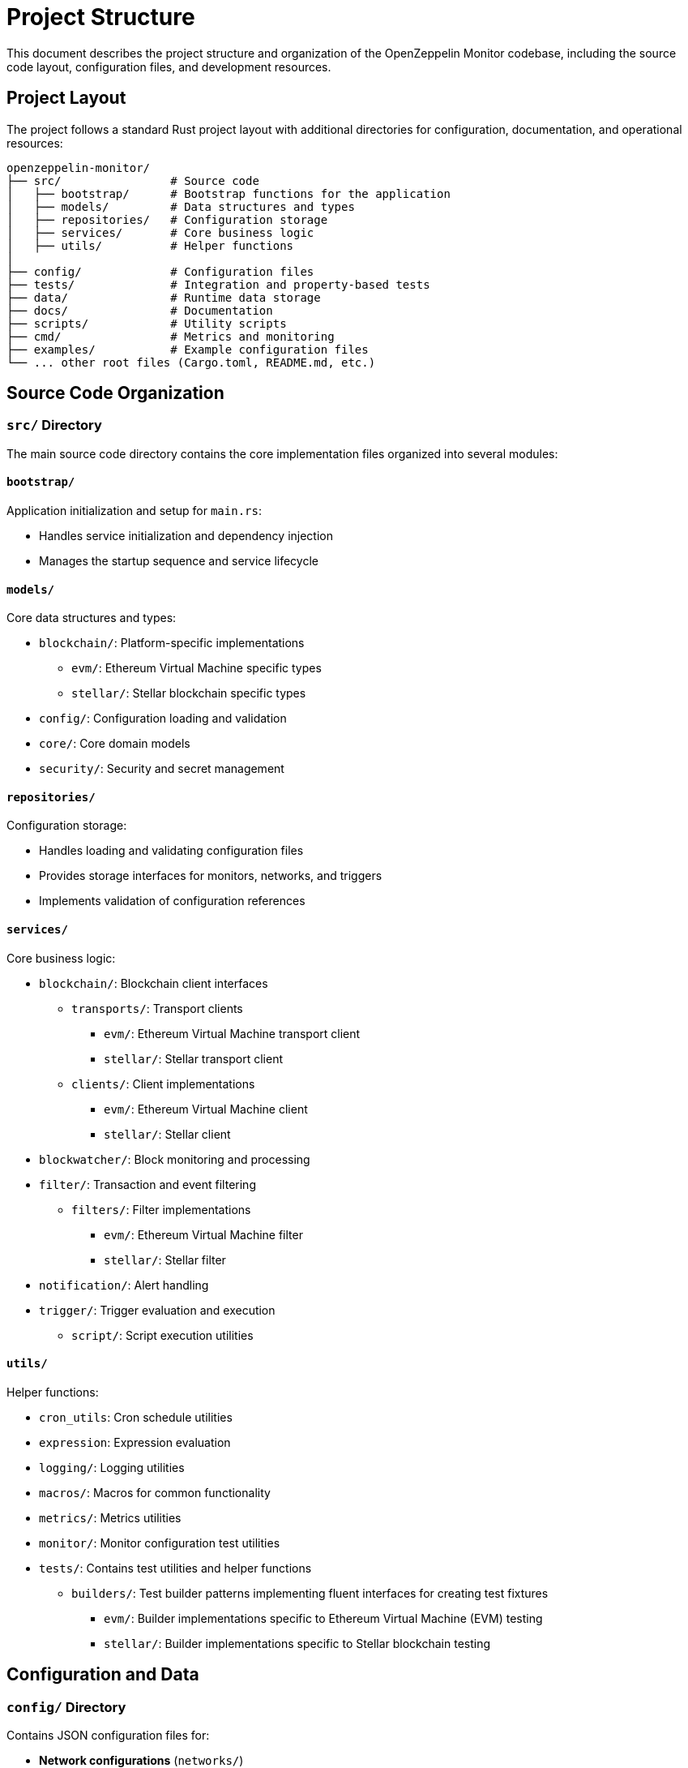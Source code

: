 = Project Structure
:description: Detailed information about the OpenZeppelin Monitor project organization and file structure.

This document describes the project structure and organization of the OpenZeppelin Monitor codebase, including the source code layout, configuration files, and development resources.

== Project Layout

The project follows a standard Rust project layout with additional directories for configuration, documentation, and operational resources:

```
openzeppelin-monitor/
├── src/                # Source code
│   ├── bootstrap/      # Bootstrap functions for the application
│   ├── models/         # Data structures and types
│   ├── repositories/   # Configuration storage
│   ├── services/       # Core business logic
│   ├── utils/          # Helper functions
│
├── config/             # Configuration files
├── tests/              # Integration and property-based tests
├── data/               # Runtime data storage
├── docs/               # Documentation
├── scripts/            # Utility scripts
├── cmd/                # Metrics and monitoring
├── examples/           # Example configuration files
└── ... other root files (Cargo.toml, README.md, etc.)
```

== Source Code Organization

=== `src/` Directory

The main source code directory contains the core implementation files organized into several modules:

==== `bootstrap/`
Application initialization and setup for `main.rs`:

* Handles service initialization and dependency injection
* Manages the startup sequence and service lifecycle

==== `models/`
Core data structures and types:

* `blockchain/`: Platform-specific implementations
** `evm/`: Ethereum Virtual Machine specific types
** `stellar/`: Stellar blockchain specific types
* `config/`: Configuration loading and validation
* `core/`: Core domain models
* `security/`: Security and secret management

==== `repositories/`
Configuration storage:

* Handles loading and validating configuration files
* Provides storage interfaces for monitors, networks, and triggers
* Implements validation of configuration references

==== `services/`
Core business logic:

* `blockchain/`: Blockchain client interfaces
** `transports/`: Transport clients
*** `evm/`: Ethereum Virtual Machine transport client
*** `stellar/`: Stellar transport client
** `clients/`: Client implementations
*** `evm/`: Ethereum Virtual Machine client
*** `stellar/`: Stellar client
* `blockwatcher/`: Block monitoring and processing
* `filter/`: Transaction and event filtering
** `filters/`: Filter implementations
*** `evm/`: Ethereum Virtual Machine filter
*** `stellar/`: Stellar filter
* `notification/`: Alert handling
* `trigger/`: Trigger evaluation and execution
** `script/`: Script execution utilities

==== `utils/`
Helper functions:

* `cron_utils`: Cron schedule utilities
* `expression`: Expression evaluation
* `logging/`: Logging utilities
* `macros/`: Macros for common functionality
* `metrics/`: Metrics utilities
* `monitor/`: Monitor configuration test utilities
* `tests/`: Contains test utilities and helper functions
** `builders/`: Test builder patterns implementing fluent interfaces for creating test fixtures
*** `evm/`: Builder implementations specific to Ethereum Virtual Machine (EVM) testing
*** `stellar/`: Builder implementations specific to Stellar blockchain testing

== Configuration and Data

=== `config/` Directory

Contains JSON configuration files for:

* **Network configurations** (`networks/`)
** Connection details for blockchain networks
** RPC endpoints and network parameters

* **Monitor configurations** (`monitors/`)
** Monitoring rules and conditions
** Network and trigger references

* **Trigger configurations** (`triggers/`)
** Notification settings
** Script definitions

* **Filter configurations** (`filters/`)
** Match filter scripts

[TIP]
====
The `examples/config/` directory contains example JSON configuration files for each (network, monitor, trigger and filters).
====

=== `data/` Directory

Runtime data storage:

* Block processing state
* Operational data
* Temporary files

[NOTE]
====
The `data/`, `logs/` and `config/` directories are gitignored except for example files. These directories are mounted to persist the configs and runtime data.
====

== Examples and Resources

=== `examples/` Directory

Provides practical examples and sample configurations to help users get started:

* Demonstrates typical service configurations for various networks
* Acts as a quick-start guide for customizing the monitor
* Serves as a reference for best practices in configuration

== Metrics and Monitoring

=== `cmd/prometheus/` Directory

Prometheus exporters and monitoring infrastructure:

* `dashboards/`: Grafana dashboards
* `datasources/`: Prometheus datasources
* `prometheus.yml`: Prometheus configuration
* `grafana.ini`: Grafana configuration

== Testing and Documentation

=== `tests/` Directory

Contains comprehensive test suites:

* Integration tests
* Property-based tests
* Mock implementations
* Test utilities and helpers

=== `docs/` Directory

Project documentation:

* User guides
* API documentation
* Configuration examples
* Architecture diagrams

=== `scripts/` Directory

Utility scripts for:

* Development workflows
* Documentation generation
* Build processes
* Deployment helpers

== Development Tools

=== Pre-commit Hooks

Located in the project root:

* Code formatting checks
* Linting rules
* Commit message validation

=== Build Configuration

Core build files:

* `Cargo.toml`: Project dependencies and metadata
* `rustfmt.toml`: Code formatting rules
* `rust-toolchain.toml`: Rust version and components

== Docker Support

The project includes Docker configurations for different environments:

* `Dockerfile.development`: Development container setup
* `Dockerfile.production`: Production-ready container
* Before running the docker compose set your env variables in `.env` according to your needs

[TIP]
====
For detailed information about running the monitor in containers, see the Docker deployment xref:index.adoc#docker_installation[section] in the user documentation.
====

